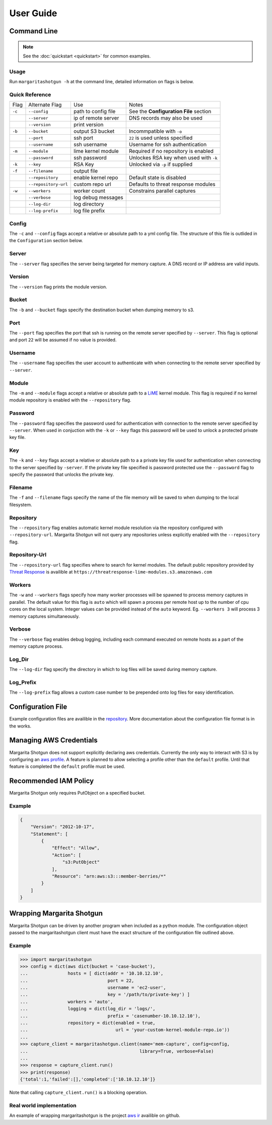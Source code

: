 
==========
User Guide
==========

Command Line
************

.. note::

   See the :doc:`quickstart <quickstart>` for common examples.

Usage
-----

Run ``margaritashotgun -h`` at the command line, detailed information on flags is below.

Quick Reference
---------------

+--------+----------------------+---------------------+----------------------------------------+
| Flag   | Alternate Flag       | Use                 | Notes                                  |
+--------+----------------------+---------------------+----------------------------------------+
| ``-c`` | ``--config``         | path to config file | See the **Configuration File** section |
+--------+----------------------+---------------------+----------------------------------------+
|        | ``--server``         | ip of remote server | DNS records may also be used           |
+--------+----------------------+---------------------+----------------------------------------+
|        | ``--version``        | print version       |                                        |
+--------+----------------------+---------------------+----------------------------------------+
| ``-b`` | ``--bucket``         | output S3 bucket    | Incommpatible with ``-o``              |
+--------+----------------------+---------------------+----------------------------------------+
|        | ``--port``           | ssh port            | ``22`` is used unless specified        |
+--------+----------------------+---------------------+----------------------------------------+
|        | ``--username``       | ssh username        | Username for ssh authentication        |
+--------+----------------------+---------------------+----------------------------------------+
| ``-m`` | ``--module``         | lime kernel module  | Required if no repository is enabled   |
+--------+----------------------+---------------------+----------------------------------------+
|        | ``--password``       | ssh password        | Unlockes RSA key when used with ``-k`` |
+--------+----------------------+---------------------+----------------------------------------+
| ``-k`` | ``--key``            | RSA Key             | Unlocked via ``-p`` if supplied        |
+--------+----------------------+---------------------+----------------------------------------+
| ``-f`` | ``--filename``       | output file         |                                        |
+--------+----------------------+---------------------+----------------------------------------+
|        | ``--repository``     | enable kernel repo  | Default state is disabled              |
+--------+----------------------+---------------------+----------------------------------------+
|        | ``--repository-url`` | custom repo url     | Defaults to threat response modules    |
+--------+----------------------+---------------------+----------------------------------------+
| ``-w`` | ``--workers``        | worker count        | Constrains parallel captures           |
+--------+----------------------+---------------------+----------------------------------------+
|        | ``--verbose``        | log debug messages  |                                        |
+--------+----------------------+---------------------+----------------------------------------+
|        | ``--log-dir``        | log directory       |                                        |
+--------+----------------------+---------------------+----------------------------------------+
|        | ``--log-prefix``     | log file prefix     |                                        |
+--------+----------------------+---------------------+----------------------------------------+

Config
------

The ``-c`` and ``--config`` flags accept a relative or absolute path to a yml config file.
The structure of this file is outlided in the ``Configuration`` section below.

Server
------

The ``--server`` flag specifies the server being targeted for memory capture.
A DNS record or IP address are valid inputs.

Version
-------

The ``--version`` flag prints the module version.

Bucket
------

The ``-b`` and ``--bucket`` flags specify the destination bucket when dumping memory to s3.

Port
----

The ``--port`` flag specifies the port that ssh is running on the remote server specified by ``--server``.
This flag is optional and port ``22`` will be assumed if no value is provided.

Username
--------

The ``--username`` flag specifies the user account to authenticate with when connecting to the remote server specified by ``--server``.

Module
------

The ``-m`` and ``--module`` flags accept a relative or absolute path to a `LiME <https://github.com/504ensicsLabs/LiME>`__ kernel module.
This flag is required if no kernel module repository is enabled with the ``--repository`` flag.

Password
--------

The ``--password`` flag specifies the password used for authentication with connection to the remote server specified by ``--server``.
When used in conjuction with the ``-k`` or ``--key`` flags this password will be used to unlock a protected private key file.

Key
---

The ``-k`` and ``--key`` flags accept a relative or absolute path to a a private key file used for authentication when connecting to the server specified by ``-server``.
If the private key file specified is password protected use the ``--password`` flag to specify the password that unlocks the private key.

Filename
--------

The ``-f`` and ``--filename`` flags specify the name of the file memory will be saved to when dumping to the local filesystem.

Repository
----------

The ``--repository`` flag enables automatic kernel module resolution via the repository configured with ``--repository-url``.
Margarita Shotgun will not query any repositories unless explicitly enabled with the ``--repository`` flag.

Repository-Url
--------------

The ``--repository-url`` flag specifies where to search for kernel modules.  The default public repository provided by `Threat Response <http://www.threatresponse.cloud/>`__ is availible at ``https://threatresponse-lime-modules.s3.amazonaws.com``

Workers
-------

The ``-w`` and ``--workers`` flags specify how many worker processes will be spawned to process memory captures in parallel.
The default value for this flag is ``auto`` which will spawn a process per remote host up to the number of cpu cores on the local system.
Integer values can be provided instead of the ``auto`` keyword.
Eg. ``--workers 3`` will process 3 memory captures simultaneously.

Verbose
-------

The ``--verbose`` flag enables debug logging, including each command executed on remote hosts as a part of the memory capture process.

Log_Dir
-------

The ``--log-dir`` flag specify the directory in which to log files will be saved during memory capture.

Log_Prefix
----------

The ``--log-prefix`` flag allows a custom case number to be prepended onto log files for easy identification.

Configuration File
******************

Example configuration files are availible in the `repository <https://github.com/ThreatResponse/margaritashotgun/tree/master/conf>`__.
More documentation about the configuration file format is in the works.

Managing AWS Credentials
************************

Margarita Shotgun does not support explicitly declaring aws credentials.  Currently the only way to interact with S3 is by configuring an `aws profile <https://docs.aws.amazon.com/cli/latest/userguide/cli-chap-getting-started.html>`__.
A feature is planned to allow selecting a profile other than the ``default`` profile.  Until that feature is completed the ``default`` profile must be used.


Recommended IAM Policy
**************************

Margarita Shotgun only requires PutObject on a specified bucket.

Example
-------

.. code-block:: json

    {
        "Version": "2012-10-17",
        "Statement": [
            {
                "Effect": "Allow",
                "Action": [
                    "s3:PutObject"
                ],
                "Resource": "arn:aws:s3:::member-berries/*"
            }
        ]
    }


Wrapping Margarita Shotgun
**************************

Margarita Shotgun can be driven by another program when included as a python module.
The configuration object passed to the margaritashotgun client must have the exact structure of the configuration file outlined above.

Example
-------

.. code-block:: python

   >>> import margaritashotgun
   >>> config = dict(aws dict(bucket = 'case-bucket'),
   ...               hosts = [ dict(addr = '10.10.12.10',
   ...                              port = 22,
   ...                              username = 'ec2-user',
   ...                              key = '/path/to/private-key') ]
   ...               workers = 'auto',
   ...               logging = dict(log_dir = 'logs/',
   ...                              prefix = 'casenumber-10.10.12.10'),
   ...               repository = dict(enabled = true,
   ...                                 url = 'your-custom-kernel-module-repo.io'))
   ...
   >>> capture_client = margaritashotgun.client(name='mem-capture', config=config,
   ...                                          library=True, verbose=False)
   ...
   >>> response = capture_client.run()
   >>> print(response)
   {'total':1,'failed':[],'completed':['10.10.12.10']}

Note that calling ``capture_client.run()`` is a blocking operation.

Real world implementation
-------------------------

An example of wrapping margaritashotgun is the project `aws ir <https://github.com/ThreatResponse/aws_ir>`_ availible on github.
